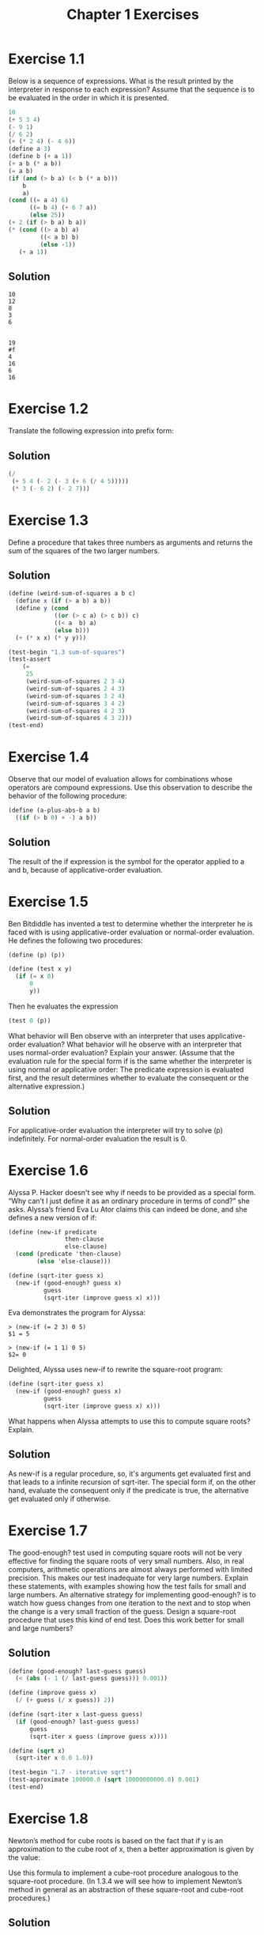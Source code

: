 #+TITLE: Chapter 1 Exercises
#+PROPERTY: header-args :results output
#+OPTIONS: todo:nil toc:nil num:nil

* Exercise 1.1
Below is a sequence of expressions. What is the result printed by the interpreter in response to each expression? Assume that the sequence is to be evaluated in the order in which it is presented.

#+begin_src scheme :eval never
  10
  (+ 5 3 4)
  (- 9 1)
  (/ 6 2)
  (+ (* 2 4) (- 4 6))
  (define a 3)
  (define b (+ a 1))
  (+ a b (* a b))
  (= a b)
  (if (and (> b a) (< b (* a b)))
      b
      a)
  (cond ((= a 4) 6)
        ((= b 4) (+ 6 7 a))
        (else 25))
  (+ 2 (if (> b a) b a))
  (* (cond ((> a b) a)
           ((< a b) b)
           (else -1))
     (+ a 1))
#+end_src

** Solution
  #+begin_example
  10
  12
  8
  3
  6


  19
  #f
  4
  16
  6
  16
  #+end_example

* Exercise 1.2
Translate the following expression into prefix form:

\begin{equation}
\frac{5 + 4 + ( 2 - ( 3 - ( 6 + \frac{4}{5} ) ) )}
     {3( 6 - 2 )( 2 - 7 )}
\end{equation}


** Solution
#+begin_src scheme :results value
(/
 (+ 5 4 (- 2 (- 3 (+ 6 (/ 4 5)))))
 (* 3 (- 6 2) (- 2 7)))
#+end_src

#+RESULTS:
: -37/150

* Exercise 1.3
Define a procedure that takes three numbers as arguments and returns the sum of the squares of the two larger numbers.

** Solution
#+begin_src scheme
(define (weird-sum-of-squares a b c)
  (define x (if (> a b) a b))
  (define y (cond
             ((or (> c a) (> c b)) c)
             ((< a  b) a)
             (else b)))
  (+ (* x x) (* y y)))

(test-begin "1.3 sum-of-squares")
(test-assert
    (=
     25
     (weird-sum-of-squares 2 3 4)
     (weird-sum-of-squares 2 4 3)
     (weird-sum-of-squares 3 2 4)
     (weird-sum-of-squares 3 4 2)
     (weird-sum-of-squares 4 2 3)
     (weird-sum-of-squares 4 3 2)))
(test-end)
#+end_src

#+RESULTS:
:  Ok: 1 tests passed.

* Exercise 1.4
Observe that our model of evaluation allows for combinations whose operators are compound expressions. Use this observation to describe the behavior of the following procedure:

#+begin_src scheme :eval never
(define (a-plus-abs-b a b)
  ((if (> b 0) + -) a b))
#+end_src

** Solution
The result of the if expression is the symbol for the operator applied to a and b, because of applicative-order evaluation.

* Exercise 1.5
Ben Bitdiddle has invented a test to determine whether the interpreter he is faced with is using applicative-order evaluation or normal-order evaluation. He defines the following two procedures:

#+begin_src scheme :eval never
(define (p) (p))

(define (test x y)
  (if (= x 0)
      0
      y))
#+end_src

Then he evaluates the expression

#+begin_src scheme :eval never
(test 0 (p))
#+end_src

What behavior will Ben observe with an interpreter that uses applicative-order evaluation? What behavior will he observe with an interpreter that uses normal-order evaluation? Explain your answer. (Assume that the evaluation rule for the special form if is the same whether the interpreter is using normal or applicative order: The predicate expression is evaluated first, and the result determines whether to evaluate the consequent or the alternative expression.)

** Solution
For applicative-order evaluation the interpreter will try to solve (p) indefinitely. For normal-order evaluation the result is 0.

* Exercise 1.6
Alyssa P. Hacker doesn't see why if needs to be provided as a special form. “Why can’t I just define it as an ordinary procedure in terms of cond?” she asks. Alyssa’s friend Eva Lu Ator claims this can indeed be done, and she defines a new version of if:

#+begin_src scheme :eval never
(define (new-if predicate
                then-clause
                else-clause)
  (cond (predicate 'then-clause)
        (else 'else-clause)))

(define (sqrt-iter guess x)
  (new-if (good-enough? guess x)
          guess
          (sqrt-iter (improve guess x) x)))
#+end_src

Eva demonstrates the program for Alyssa:
#+begin_example
> (new-if (= 2 3) 0 5)
$1 = 5

> (new-if (= 1 1) 0 5)
$2= 0
#+end_example

Delighted, Alyssa uses new-if to rewrite the square-root program:
#+begin_src scheme :eval never
(define (sqrt-iter guess x)
  (new-if (good-enough? guess x)
          guess
          (sqrt-iter (improve guess x) x)))
#+end_src

What happens when Alyssa attempts to use this to compute square roots? Explain.

** Solution
As new-if is a regular procedure, so, it's arguments get evaluated first and that leads to a infinite recursion of sqrt-iter. The special form if, on the other hand, evaluate the consequent only if the predicate is true, the alternative get evaluated only if otherwise.

* Exercise 1.7
The good-enough? test used in computing square roots will not be very effective for finding the square roots of very small numbers. Also, in real computers, arithmetic operations are almost always performed with limited precision. This makes our test inadequate for very large numbers. Explain these statements, with examples showing how the test fails for small and large numbers. An alternative strategy for implementing good-enough? is to watch how guess changes from one iteration to the next and to stop when the change is a very small fraction of the guess. Design a square-root procedure that uses this kind of end test. Does this work better for small and large numbers?

** Solution
#+begin_src scheme
(define (good-enough? last-guess guess)
  (< (abs (- 1 (/ last-guess guess))) 0.001))

(define (improve guess x)
  (/ (+ guess (/ x guess)) 2))

(define (sqrt-iter x last-guess guess)
  (if (good-enough? last-guess guess)
      guess
      (sqrt-iter x guess (improve guess x))))

(define (sqrt x)
  (sqrt-iter x 0.0 1.0))

(test-begin "1.7 - iterative sqrt")
(test-approximate 100000.0 (sqrt 10000000000.0) 0.001)
(test-end)
#+end_src

#+RESULTS:
:  Ok: 1 tests passed.

* Exercise 1.8
Newton’s method for cube roots is based on the fact that if y is an approximation to the cube root of x, then a better approximation is given by the value:

\begin{equation}
\frac{x/y^2 + 2y}{3}
\end{equation}

Use this formula to implement a cube-root procedure analogous to the square-root procedure. (In 1.3.4 we will see how to implement Newton’s method in general as an abstraction of these square-root and cube-root procedures.)

** Solution
#+begin_src scheme
(define (improve-cube-root-guess y x)
  (/ (+ (/ x (* y y)) (* 2 y)) 3))

(define (cube-root-iter x last-guess guess)
  (if (good-enough? last-guess guess)
      guess
      (cube-root-iter x guess (improve-cube-root-guess guess x))))

(define (cube-root x)
  (cube-root-iter x 0.0 1.0))

(test-begin "1.8 - iterative cube root")
(test-approximate 3 (cube-root 27) 0.001)
(test-end)
#+end_src

#+RESULTS:
:  Ok: 1 tests passed.

* Exercise 1.9
Each of the following two procedures defines a method for adding two positive integers in terms of the procedures inc, which increments its argument by 1, and dec, which decrements its argument by 1.
#+begin_src scheme :eval never
(define (+ a b)
  (if (= a 0)
      b
      (inc (+ (dec a) b))))

(define (+ a b)
  (if (= a 0)
      b
      (+ (dec a) (inc b))))
#+end_src

Using the substitution model, illustrate the process generated by each procedure in evaluating (+ 4 5). Are these processes iterative or recursive?

** Solution
*** First procedure
#+begin_example
(+ 4 5)
(inc (+ (dec 4) 5))
(inc (+ 3 5))
(inc (inc (+ (dec 3) 5)))
(inc (inc (+ 2 5)))
(inc (inc (inc (+ (dec 2) 5))))
(inc (inc (inc (+ 1 5))))
(inc (inc (inc (inc (+ (dec 1) 5)))))
(inc (inc (inc (inc (+ 0 5)))))
(inc (inc (inc (inc 5))))
(inc (inc (inc 6)))
(inc (inc 7))
(inc 8)
9
#+end_example

*** Second procedure
#+begin_example
(+ 4 5)
(+ (dec 4) (inc 5))
(+ 3 6)
(+ (dec 3) (inc 6))
(+ 2 7)
(+ (dec 2) (inc 7))
(+ 1 8)
(+ (dec 1) (inc 8))
(+ 0 9)
9
#+end_example

* Exercise 1.10
The following procedure computes a mathematical function called Ackermann’s function.
#+begin_src scheme :eval never
(define (A x y)
  (cond ((= y 0) 0)
        ((= x 0) (* 2 y))
        ((= y 1) 2)
        (else (A (- x 1)
                 (A x (- y 1))))))
#+end_src

What are the values of the following expressions?
#+begin_src scheme :session :eval never
  (A 1 10)
  (A 2 4)
  (A 3 3)
#+end_src

Consider the following procedures, where A is the procedure defined above:
#+begin_src scheme :eval never
(define (f n) (A 0 n))
(define (g n) (A 1 n))
(define (h n) (A 2 n))
(define (k n) (* 5 n n))
#+end_src

Give concise mathematical definitions for the functions computed by the procedures f, g, and h for positive integer values of n. For example, (k n) computes 5n^2.

** Solution
#+begin_example
1024
65536
65536

(f n) = 2n
(g n) = 2^n
(h n) = 2^(n^n)
#+end_example

* Exercise 1.11
A function f is defined by the rule that $f(n)=n$ if $n<3$ and $f(n)=f(n−1)+2f(n−2)+3f(n−3)$ if $n \ge 3$. Write a procedure that computes f by means of a recursive process. Write a procedure that computes f by means of an iterative process.

** Solution
*** Recursive
#+name: recursive
#+begin_src scheme
(define (f n)
  (if (< n 3)
      n
      (+
       (f (- n 1))
       (* 2 (f (- n 2)))
       (* 3 (f (- n 3))))))

(test-begin "1.11 - recursive")
(test-equal 0 (f 0))
(test-equal 1 (f 1))
(test-equal 2 (f 2))
(test-equal 4 (f 3))
(test-equal 11 (f 4))
(test-equal 25 (f 5))
(test-end)
#+end_src

#+RESULTS: recursive
:  Ok: 6 tests passed.

*** Iterative
#+name: iterative
#+begin_src scheme
(define (f n)
  (define (f-step n-1 n-2 n-3)
    (+ n-1 (* 2 n-2) (* 3 n-3)))
  (define (f-iter n-1 n-2 n-3 count)
    (if (= count 0)
        n-1
        (f-iter (f-step n-1 n-2 n-3) n-1 n-2 (- count 1))))
  (if (< n 3)
      n
      (f-iter 2 1 0 (- n 2))))

(test-begin "1.11 - iterative")
(test-equal 0 (f 0))
(test-equal 1 (f 1))
(test-equal 2 (f 2))
(test-equal 4 (f 3))
(test-equal 11 (f 4))
(test-equal 25 (f 5))
(test-end)
#+end_src

#+RESULTS: iterative
:  Ok: 6 tests passed.

* Exercise 1.12
The following pattern of numbers is called Pascal’s triangle.

#+begin_example
         1
       1   1
     1   2   1
   1   3   3   1
 1   4   6   4   1
       . . .
#+end_example

The numbers at the edge of the triangle are all 1, and each number inside the triangle is the sum of the two numbers above it. Write a procedure that computes elements of Pascal’s triangle by means of a recursive process.

** Solution
#+begin_src scheme
(define (pascal-triangle r k)
  (if (or (= r 1) (< k 2) (>= k r))
       1
       (+
        (pascal-triangle (- r 1) (- k 1))
        (pascal-triangle (- r 1) k))))

(test-begin "1.12 - pascal triangle")
(test-equal 6 (pascal-triangle 5 3))
(test-end)
#+end_src

#+RESULTS:
:  Ok: 1 tests passed.

* TODO Exercise 1.13
* TODO Exercise 1.14
* TODO Exercise 1.15
* Exercise 1.16
Design a procedure that evolves an iterative exponentiation process that uses successive squaring and uses a logarithmic number of steps, as does fast-expt. (Hint: Using the observation that $(b^{n/2})^2 = (b^2)^{n/2}$, keep, along with the exponent n and the base b, an additional state variable a, and define the state transformation in such a way that the product ab^n is unchanged from state to state. At the beginning of the process a is taken to be 1, and the answer is given by the value of a at the end of the process. In general, the technique of defining an invariant quantity that remains unchanged from state to state is a powerful way to think about the design of iterative algorithms.)

** Solution
#+begin_src scheme
(define (expt b n)
  (define (even? n) (= 0 (remainder n 2)))
  (define (expt-iter b n a)
    (cond ((= n 0) a)
          ((even? n) (expt-iter (* b b) (/ n 2) a))
          (else  (expt-iter b (- n 1) (* a b)))))
  (expt-iter b n 1))

(test-begin "1.16 - Iterative exponentiation in O(log2 n) time")
(test-equal 1 (expt 10 0))
(test-equal 7 (expt 7 1))
(test-equal 9 (expt 3 2))
(test-equal 125 (expt 5 3))
(test-equal 625 (expt 5 4))
(test-equal 32 (expt 2 5))
(test-equal 729 (expt 3 6))
(test-equal 78125 (expt 5 7))
(test-equal 256 (expt 2 8))
(test-equal 19683 (expt 3 9))
(test-end)
#+end_src

#+RESULTS:
:  Ok: 10 tests passed.

* Exercise 1.17
The exponentiation algorithms in this section are based on performing exponentiation by means of repeated multiplication. In a similar way, one can perform integer multiplication by means of repeated addition. The following multiplication procedure (in which it is assumed that our language can only add, not multiply) is analogous to the expt procedure:

#+begin_src scheme :eval never
(define (* a b)
  (if (= b 0)
      0
      (+ a (* a (- b 1)))))
#+end_src

This algorithm takes a number of steps that is linear in b. Now suppose we include, together with addition, operations double, which doubles an integer, and halve, which divides an (even) integer by 2. Using these, design a multiplication procedure analogous to fast-expt that uses a logarithmic number of steps.

** Solution
#+begin_src scheme
(define (even? n) (= 0 (remainder n 2)))
(define (halve n) (/ n 2))
(define (multi a b)
    (cond ((= b 0) 0)
          ((even? b) (multi (+ a a) (halve b)))
          (else  (+ a (multi a (- b 1) )))))

(test-begin "1.17 - Recursive multiplication in O(log2 n) time")
(test-equal 0 (multi 10 0))
(test-equal 7 (multi 7 1))
(test-equal 6 (multi 3 2))
(test-equal 15 (multi 5 3))
(test-equal 20 (multi 5 4))
(test-equal 10 (multi 2 5))
(test-equal 18 (multi 3 6))
(test-equal 35 (multi 5 7))
(test-equal 16 (multi 2 8))
(test-equal 27 (multi 3 9))
(test-end)
#+end_src


#+RESULTS:
:  Ok: 10 tests passed.

* Exercise 1.18
Using the results of Exercise 1.16 and Exercise 1.17, devise a procedure that generates an iterative process for multiplying two integers in terms of adding, doubling, and halving and uses a logarithmic number of steps.

** Solution
#+begin_src scheme
(define (multi a b)
  (define (even? n) (= 0 (remainder n 2)))
  (define (halve n) (/ n 2))
  (define (multi-iter a b c)
    (cond ((= b 0) c)
          ((even? b) (multi-iter (+ a a) (halve b) c))
          (else  (multi-iter a (- b 1) (+ c a)))))
  (multi-iter a b 0))

(test-begin "1.18 - Iterative multiplication in O(log2 n) time")
(test-equal 0 (multi 10 0))
(test-equal 7 (multi 7 1))
(test-equal 6 (multi 3 2))
(test-equal 15 (multi 5 3))
(test-equal 20 (multi 5 4))
(test-equal 10 (multi 2 5))
(test-equal 18 (multi 3 6))
(test-equal 35 (multi 5 7))
(test-equal 16 (multi 2 8))
(test-equal 27 (multi 3 9))
(test-end)
#+end_src

#+RESULTS:
:  Ok: 10 tests passed.

* Exercise 1.19
There is a clever algorithm for computing the Fibonacci numbers in a logarithmic number of steps. Recall the transformation of the state variables a and b in the fib-iter process of 1.2.2: $a \leftarrow a + b$ and $b \leftarrow a$. Call this transformation T, and observe that applying T over and over again n times, starting with 1 and 0, produces the pair $Fib(n + 1)$ and $Fib(n)$. In other words, the Fibonacci numbers are produced by applying $T^n$, the nth power of the transformation T, starting with the pair $(1, 0)$. Now consider T to be the special case of $p = 0$ and $q = 1$ in a family of transformations $T_{pq}$, where $T_{pq}$ transforms the pair $(a, b)$ according to $a \leftarrow bq + aq + ap$ and $b \leftarrow bp + aq$. Show that if we apply such a transformation $T_{pq}$ twice, the effect is the same as using a single transformation $T_{p′q′}$ of the same form, and compute $p′$ and $q′$ in terms of p and q. This gives us an explicit way to square these transformations, and thus we can compute $T^n$ using successive squaring, as in the fast-expt procedure. Put this all together to complete the following procedure, which runs in a logarithmic number of steps:

#+begin_src scheme :eval never
(define (fib n)
  (fib-iter 1 0 0 1 n))

(define (fib-iter a b p q count)
  (cond ((= count 0)
         b)
        ((even? count)
         (fib-iter a
                   b
                   ⟨??⟩  ;compute p'
                   ⟨??⟩  ;compute q'
                   (/ count 2)))
        (else
         (fib-iter (+ (* b q)
                      (* a q)
                      (* a p))
                   (+ (* b p)
                      (* a q))
                   p
                   q
                   (- count 1)))))
#+end_src

** Solution
#+begin_src scheme
(define (fib n)
  (fib-iter 1 0 0 1 n))

(define (fib-iter a b p q count)
  (cond ((= count 0) b)
        ((even? count)
         (let ((p-squared (* p p))
               (q-squared (* q q)))
           (fib-iter a
                   b
                   (+ p-squared q-squared)
                   (+ q-squared (* 2 p q))
                   (/ count 2))))
        (else
         (let ((aq (* a q)))
           (fib-iter (+ (* b q)
                        aq
                        (* a p))
                     (+ (* b p)
                        aq)
                     p
                     q
                     (- count 1))))))

(test-begin "1.18 - Iterative Fibonacci calculation in O(log2 n) time")
(test-equal 1  (fib 1))
(test-equal 1  (fib 2))
(test-equal 2  (fib 3))
(test-equal 3  (fib 4))
(test-equal 5  (fib 5))
(test-equal 8  (fib 6))
(test-equal 13 (fib 7))
(test-equal 610 (fib 15))
(test-equal 1548008755920 (fib 60))
(test-equal 2880067194370816120 (fib 90))
(test-end)
#+end_src

#+RESULTS:
:  Ok: 10 tests passed.

* Exercise 1.20
The process that a procedure generates is of course dependent on the rules used by the interpreter. As an example, consider the iterative gcd procedure given above. Suppose we were to interpret this procedure using normal-order evaluation, as discussed in 1.1.5. (The normal-order-evaluation rule for if is described in Exercise 1.5.) Using the substitution method (for normal order), illustrate the process generated in evaluating (gcd 206 40) and indicate the remainder operations that are actually performed. How many remainder operations are actually performed in the normal-order evaluation of (gcd 206 40)? In the applicative-order evaluation?

** Solution
For normal-order evaluation the number of remainder operations executed is 18. For applicative-order evaluation, 4.

* Exercise 1.21
Use the smallest-divisor procedure to find the smallest divisor of each of the following numbers: 199, 1999, 19999.

** Solution
#+begin_example
> (smallest-divisor 199)
$1 = 199
> (smallest-divisor 1999)
$2 = 1999
> (smallest-divisor 19999)
$3 = 7
#+end_example

* Exercise 1.22
Most Lisp implementations include a primitive called runtime that returns an integer that specifies the amount of time the system has been running (measured, for example, in microseconds). The following timed-prime-test procedure, when called with an integer n, prints n and checks to see if n is prime. If n is prime, the procedure prints three asterisks followed by the amount of time used in performing the test.

#+begin_src scheme :eval never
(define (timed-prime-test n)
  (newline)
  (display n)
  (start-prime-test n (runtime)))

(define (start-prime-test n start-time)
  (if (prime? n)
      (report-prime (- (runtime)
                       start-time))))

(define (report-prime elapsed-time)
  (display " *** ")
  (display elapsed-time))
#+end_src

Using this procedure, write a procedure search-for-primes that checks the primality of consecutive odd integers in a specified range. Use your procedure to find the three smallest primes larger than 1000; larger than 10,000; larger than 100,000; larger than 1,000,000. Note the time needed to test each prime. Since the testing algorithm has order of growth of Θ(n), you should expect that testing for primes around 10,000 should take about 10 times as long as testing for primes around 1000. Do your timing data bear this out? How well do the data for 100,000 and 1,000,000 support the Θ(n) prediction? Is your result compatible with the notion that programs on your machine run in time proportional to the number of steps required for the computation?

** Solution
#+begin_src scheme
(load-from-path "1_22-definitions.scm")
(define (search-for-primes start)
  (define (search-for-primes-iter n count)
    (if (> count 0)
        (search-for-primes-iter
         (+ n 2)
         (if (timed-prime-test n) (- count 1) count))))
  (search-for-primes-iter
   (if (divides? 2 start) (+ start 1) start)
   3))
#+end_src

#+begin_example
> (search-for-primes 100000)
100003 | 71004
100019 | 69836
100043 | 69686

> (search-for-primes 1000000)
1000003 | 413345
1000033 | 417740
1000037 | 417630

> (search-for-primes 10000000)
10000019 | 692164
10000079 | 673696
10000103 | 697857

> (search-for-primes 100000000)
100000007 | 1731865
100000037 | 1448142
100000039 | 1630682
#+end_example

Let m be the mean time for the three smallest primes greater than 100000 and T_n to be the measured time (in nanoseconds) to check for primality of n. If m is taken take as the standard computation time for prime test, the deviation, D_n, from the expected computation time is:

\begin{equation}
D_n = T_n - m\left(\frac{\sqrt{n}}{\sqrt{100000}}\right)
\end{equation}

Observed mean:
m = 70175

|         n | T_n (ns) |           D_n |
|-----------+----------+---------------|
|   1000003 |   413345 |     191431.83 |
|   1000033 |   417740 |     195823.50 |
|   1000037 |   417630 |     195713.06 |
|  10000019 |   692164 |    -9586.6667 |
|  10000079 |   673696 |    -28056.772 |
|  10000103 |   697857 |    -3896.6140 |
| 100000007 |  1731865 |    -487263.43 |
| 100000037 |  1448142 |    -770986.76 |
| 100000039 |  1630682 |    -588446.78 |
|-----------+----------+---------------|
|  Variance |       -- | 137875470000. |
#+tblfm: $3=$2-70175*(sqrt($1)/sqrt(100000))::@11$3=vvar(@I..@II)

* Exercise 1.23
The smallest-divisor procedure shown at the start of this section does lots of needless testing: After it checks to see if the number is divisible by 2 there is no point in checking to see if it is divisible by any larger even numbers. This suggests that the values used for test-divisor should not be 2, 3, 4, 5, 6, …, but rather 2, 3, 5, 7, 9, …. To implement this change, define a procedure next that returns 3 if its input is equal to 2 and otherwise returns its input plus 2. Modify the smallest-divisor procedure to use (next test-divisor) instead of (+ test-divisor 1). With timed-prime-test incorporating this modified version of smallest-divisor, run the test for each of the 12 primes found in Exercise 1.22. Since this modification halves the number of test steps, you should expect it to run about twice as fast. Is this expectation confirmed? If not, what is the observed ratio of the speeds of the two algorithms, and how do you explain the fact that it is different from 2?

** Solution
#+begin_src scheme
(load-from-path "1_23-definitions.scm")
(search-for-primes 100000)
(search-for-primes 1000000)
(search-for-primes 10000000)
(search-for-primes 100000000)
#+end_src

#+RESULTS:
#+begin_example
100003 | 28128
100019 | 10090
100043 | 10186
1000003 | 29715
1000033 | 29531
1000037 | 29554
10000019 | 91376
10000079 | 91356
10000103 | 91318
100000007 | 289935
100000037 | 289866
100000039 | 301755
#+end_example


|         n | T_n (ns) | T2_n (ns) |   T_n/T2_n |
|-----------+----------+-----------+------------|
|    100003 |    71004 |     28128 |  1.7497720 |
|    100019 |    69836 |     10090 |  1.7098227 |
|    100043 |    69686 |     10186 |  1.8632122 |
|   1000003 |   413345 |     29715 |  3.6276472 |
|   1000033 |   417740 |     29531 |  3.7525377 |
|   1000037 |   417630 |     29554 |  3.7956357 |
|  10000019 |   692164 |     91376 |  1.1983781 |
|  10000079 |   673696 |     91356 |  1.1906816 |
|  10000103 |   697857 |     91318 |  1.1779986 |
| 100000007 |  1731865 |    289935 |  1.5999182 |
| 100000037 |  1448142 |    289866 | 0.68569829 |
| 100000039 |  1630682 |    301755 | 0.74455436 |
#+TBLFM: $4=$2/$3

* Exercise 1.24
Modify the timed-prime-test procedure of Exercise 1.22 to use fast-prime? (the Fermat method), and test each of the 12 primes you found in that exercise. Since the Fermat test has Θ(log n) growth, how would you expect the time to test primes near 1,000,000 to compare with the time needed to test primes near 1000? Do your data bear this out? Can you explain any discrepancy you find?

** Solution
#+begin_src scheme
(load-from-path "1_24-definitions.scm")
(map timed-prime-test '(100003
                        100019
                        100043
                        1000003
                        1000033
                        1000037
                        10000019
                        10000079
                        10000103
                        100000007
                        100000037
                        100000039))
#+end_src

#+RESULTS:
#+begin_example
100003 | 14723
100019 | 28481
100043 | 6019
1000003 | 4187
1000033 | 4104
1000037 | 4228
10000019 | 6296
10000079 | 5024
10000103 | 4929
100000007 | 5661
100000037 | 5435
100000039 | 7817
#+end_example

\begin{equation}
D_n = \frac{T3_n}{T2_n} - \frac{\log{n}}{\sqrt{n}}
\end{equation}

|         n | T2_n (ns) | T3_n (ns) |         D_n |
|-----------+-----------+-----------+-------------|
|    100003 |     28128 |      1472 | 0.015925580 |
|    100019 |     10090 |      2848 |  0.24585545 |
|    100043 |     10186 |      6019 |  0.55450849 |
|   1000003 |     29715 |      4187 |  0.12708977 |
|   1000033 |     29531 |      4104 |  0.12515729 |
|   1000037 |     29554 |      4228 |  0.12924487 |
|  10000019 |     91376 |      6296 | 0.063805134 |
|  10000079 |     91356 |      5024 | 0.049896679 |
|  10000103 |     91318 |      4929 | 0.048879249 |
| 100000007 |    289935 |      5661 | 0.017682998 |
| 100000037 |    289866 |      5435 | 0.016907975 |
| 100000039 |    301755 |      7817 | 0.024063054 |
#+tblfm: $4=$3/$2 - log($1)/sqrt($1)

* Exercise 1.25
Alyssa P. Hacker complains that we went to a lot of extra work in writing expmod. After all, she says, since we already know how to compute exponentials, we could have simply written

#+begin_src scheme :eval never
(define (expmod base exp m)
  (remainder (fast-expt base exp) m))
#+end_src

Is she correct? Would this procedure serve as well for our fast prime tester? Explain.

** Solution
While mathematically both functions are equivalent, Alissa P Hacker solution will produce very large intermediate results that will slowdown the computation or even make the calculation impractical.

* Exercise 1.26
Louis Reasoner is having great difficulty doing Exercise 1.24. His fast-prime? test seems to run more slowly than his prime? test. Louis calls his friend Eva Lu Ator over to help. When they examine Louis’s code, they find that he has rewritten the expmod procedure to use an explicit multiplication, rather than calling square:

#+begin_src scheme :eval never
(define (expmod base exp m)
  (cond ((= exp 0) 1)
        ((even? exp)
         (remainder
          (* (expmod base (/ exp 2) m)
             (expmod base (/ exp 2) m))
          m))
        (else
         (remainder
          (* base
             (expmod base (- exp 1) m))
          m))))
#+end_src

“I don’t see what difference that could make,” says Louis. “I do.” says Eva. “By writing the procedure like that, you have transformed the Θ(log n) process into a Θ(n) process.” Explain.

** Solution
expmod will be evaluated twice for even exponents nullifying the effect of dividing the exponent by 2. In other words expmod will be evaluated n times.

* Exercise 1.27
Demonstrate that the Carmichael numbers listed in Footnote 47 really do fool the Fermat test. That is, write a procedure that takes an integer n and tests whether a^n is congruent to a modulo n for every a<n, and try your procedure on the given Carmichael numbers.

** Solution
#+begin_src scheme
(define (even? n) (= (remainder n 2) 0))
(define (square n) (* n n))
(define (inc n) (+ n 1))
(define (expmod base exp m)
  (cond ((= exp 0) 1)
        ((even? exp)
         (remainder
          (square (expmod base (/ exp 2) m))
          m))
        (else
         (remainder
          (* base (expmod base (- exp 1) m))
          m))))

(define (exaustive-fermat-test n)
  (define (exaustive-fermat-test-iter n a)
    (cond ((= n a) #t)
          ((= (expmod a n n) a)
           (exaustive-fermat-test-iter n (inc a)))
          (else #f)))
  (exaustive-fermat-test-iter n 1))

(test-begin "1.27 - Charmichael numbers")
(test-assert (exaustive-fermat-test 561))
(test-assert (exaustive-fermat-test 1105))
(test-assert (exaustive-fermat-test 1729))
(test-assert (exaustive-fermat-test 2465))
(test-assert (exaustive-fermat-test 2821))
(test-assert (exaustive-fermat-test 6601))
(test-end)
#+end_src

#+RESULTS:
:  Ok: 6 tests passed.

* Exercise 1.28
One variant of the Fermat test that cannot be fooled is called the Miller-Rabin test (Miller 1976; Rabin 1980). This starts from an alternate form of Fermat’s Little Theorem, which states that if n is a prime number and a is any positive integer less than n, then a raised to the \((n-1)\)-st power is congruent to 1 modulo n. To test the primality of a number n by the Miller-Rabin test, we pick a random number $a < n$ and raise a to the \((n-1)\)-st power modulo n using the expmod procedure. However, whenever we perform the squaring step in expmod, we check to see if we have discovered a “nontrivial square root of 1 modulo n,” that is, a number not equal to 1 or $n-1$ whose square is equal to 1 modulo n. It is possible to prove that if such a nontrivial square root of 1 exists, then n is not prime. It is also possible to prove that if n is an odd number that is not prime, then, for at least half the numbers $a<n$, computing $a^{n-1}$ in this way will reveal a nontrivial square root of 1 modulo n. (This is why the Miller-Rabin test cannot be fooled.) Modify the expmod procedure to signal if it discovers a nontrivial square root of 1, and use this to implement the Miller-Rabin test with a procedure analogous to fermat-test. Check your procedure by testing various known primes and non-primes. Hint: One convenient way to make expmod signal is to have it return 0.

** Solution
#+begin_src scheme
(define (even? n) (= (remainder n 2) 0))
(define (square n) (* n n))
(define (guess-a n)
  (+ 1 (random (- n 1))))

(define (check-non-trivial-sqrt-mod x n m)
  (if (and
       (= x 1)
       (not (= n 1))
       (not (= n (- m 1))))
      0
      x))

(define (sqrmod-check n m)
  (check-non-trivial-sqrt-mod (remainder (square n) m) n m))

(define (expmod base exp m)
  (cond ((= exp 0) 1)
        ((even? exp)
         (sqrmod-check (expmod base (/ exp 2) m) m))
        (else
         (remainder
          (* base (expmod base (- exp 1) m))
          m))))

(define (miller-rabin-test n)
  (= 1 (expmod (guess-a n) (- n 1) n)))

(test-begin "1.28 - Miller-Rabin test")
(test-assert (miller-rabin-test 11))
(test-assert (miller-rabin-test 23))
(test-assert (miller-rabin-test 100003))
(test-assert (miller-rabin-test 100019))
(test-assert (miller-rabin-test 100043))
(test-assert (miller-rabin-test 1000003))
(test-assert (miller-rabin-test 1000033))
(test-assert (miller-rabin-test 1000037))
(test-assert (miller-rabin-test 10000019))
(test-assert (miller-rabin-test 10000079))
(test-assert (miller-rabin-test 10000103))
(test-assert (miller-rabin-test 100000007))
(test-assert (miller-rabin-test 100000037))
(test-assert (miller-rabin-test 100000039))
(test-assert (not (miller-rabin-test 561)))
(test-assert (not (miller-rabin-test 1105)))
(test-assert (not (miller-rabin-test 1729)))
(test-assert (not (miller-rabin-test 2465)))
(test-assert (not (miller-rabin-test 2821)))
(test-assert (not (miller-rabin-test 6601)))
(test-end)
#+end_src

#+RESULTS:
:  Ok: 20 tests passed.

* TODO Exercise 1.29
* Exercise 1.30
The sum procedure above generates a linear recursion. The procedure can be rewritten so that the sum is performed iteratively. Show how to do this by filling in the missing expressions in the following definition:

** Solution
#+begin_src scheme
(define (sum term a next b)
  (define (iter a result)
    (if (> a b)
        result
        (iter (next a) (+ result (term a)))))
  (iter a 0))
#+end_src

* Footer :noexport:
# Local Variables:
# eval: (olivetti-mode 1)
# eval: (flyspell-mode 1)
# ispell-local-dictionary: "american"
# End:
